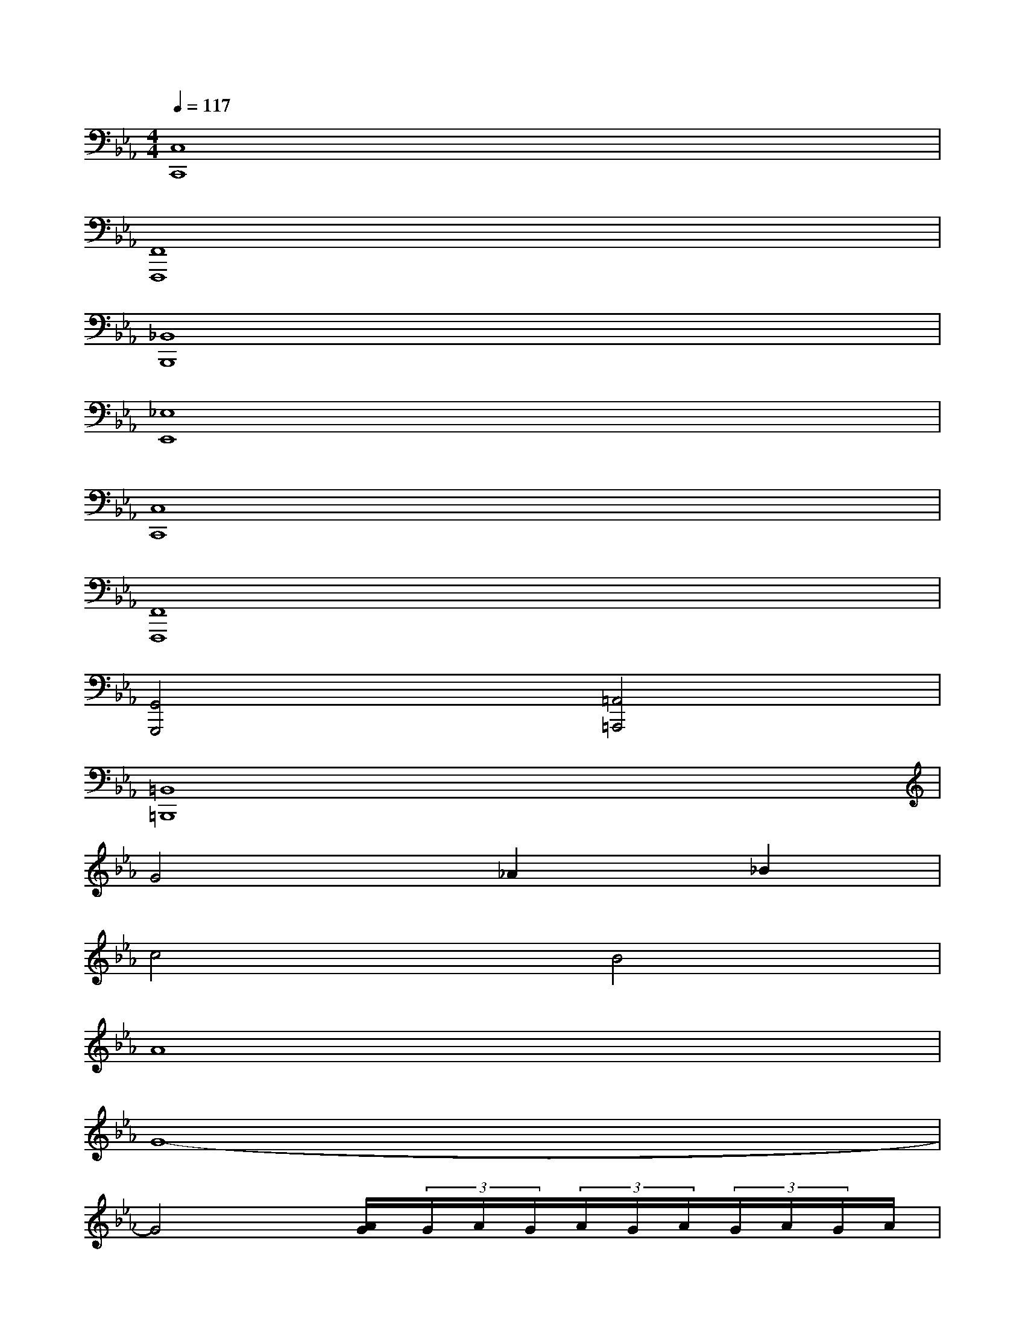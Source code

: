 X:1
T:
M:4/4
L:1/8
Q:1/4=117
K:Eb%3flats
V:1
[C,8C,,8]|
[F,,8F,,,8]|
[_B,,8B,,,8]|
[_E,8E,,8]|
[C,8C,,8]|
[F,,8F,,,8]|
[G,,4G,,,4][=A,,4=A,,,4]|
[=B,,8=B,,,8]|
G4_A2_B2|
c4B4|
A8|
G8-|
G4[A/2G/2](3G/2A/2G/2(3A/2G/2A/2(3G/2A/2G/2A/2|
[G-EC]G/2-G/2-[G-EC]G/2-G/2[G-EC]G/2A/2-[A/2-G/2E/2-C/2-][B/2-A/2G/2E/2C/2]B/2-B/2|
[A-FC]A/2-A/2-[A/2-F/2C/2-][A/2-C/2]A/2-A/2[A-FC]A/2B/2-[B/2-A/2F/2C/2-][c/2-B/2A/2C/2]c/2-c/2|
[F-DB,]F/2-F/2-[F/2-D/2B,/2-][F/2-B,/2]F/2-F/2[F-DB,]F/2G/2-[G/2-F/2D/2B,/2-][A/2-G/2F/2B,/2]A/2-A/2